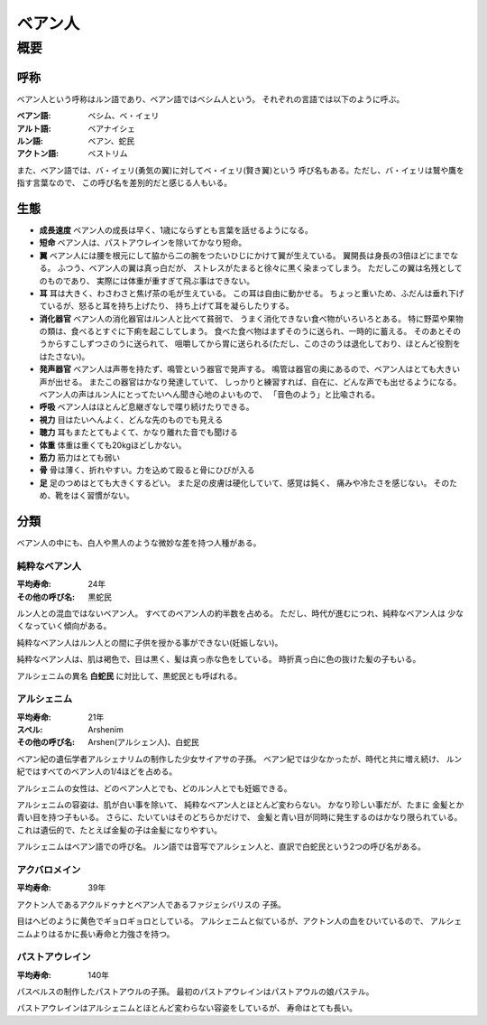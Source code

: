 ベアン人
================================================================================

概要
--------------------------------------------------------------------------------

呼称
~~~~~~~~~~~~~~~~~~~~~~~~~~~~~~~~~~~~~~~~~~~~~~~~~~~~~~~~~~~~~~~~~~~~~~~~~~~~~~~~

ベアン人という呼称はルン語であり、ベアン語ではベシム人という。
それぞれの言語では以下のように呼ぶ。

:ベアン語: ベシム、ベ・イェリ
:アルト語: ベアナイシェ
:ルン語: ベアン、蛇民
:アクトン語: ベストリム

また、ベアン語では、バ・イェリ(勇気の翼)に対してベ・イェリ(賢き翼)という
呼び名もある。ただし、バ・イェリは鷲や鷹を指す言葉なので、
この呼び名を差別的だと感じる人もいる。

生態
~~~~~~~~~~~~~~~~~~~~~~~~~~~~~~~~~~~~~~~~~~~~~~~~~~~~~~~~~~~~~~~~~~~~~~~~~~~~~~~~

- **成長速度** ベアン人の成長は早く、1歳にならずとも言葉を話せるようになる。
- **短命** ベアン人は、パストアウレインを除いてかなり短命。
- **翼** ベアン人には腰を根元にして脇から二の腕をつたいひじにかけて翼が生えている。
  翼開長は身長の3倍ほどにまでなる。
  ふつう、ベアン人の翼は真っ白だが、
  ストレスがたまると徐々に黒く染まってしまう。
  ただしこの翼は名残としてのものであり、
  実際には体重が重すぎて飛ぶ事はできない。
- **耳** 耳は大きく、わさわさと焦げ茶の毛が生えている。
  この耳は自由に動かせる。
  ちょっと重いため、ふだんは垂れ下げているが、怒ると耳を持ち上げたり、
  持ち上げて耳を凝らしたりする。
- **消化器官** ベアン人の消化器官はルン人と比べて貧弱で、
  うまく消化できない食べ物がいろいろとある。
  特に野菜や果物の類は、食べるとすぐに下痢を起こしてしまう。
  食べた食べ物はまずそのうに送られ、一時的に蓄える。
  そのあとそのうからすこしずつさのうに送られて、
  咀嚼してから胃に送られる(ただし、このさのうは退化しており、ほとんど役割をはたさない)。
- **発声器官**
  ベアン人は声帯を持たず、鳴管という器官で発声する。
  鳴管は器官の奥にあるので、ベアン人はとても大きい声が出せる。
  またこの器官はかなり発達していて、
  しっかりと練習すれば、自在に、どんな声でも出せるようになる。
  ベアン人の声はルン人にとってたいへん聞き心地のよいもので、
  「音色のよう」と比喩される。
- **呼吸** ベアン人はほとんど息継ぎなしで喋り続けたりできる。
- **視力** 目はたいへんよく、どんな先のものでも見える
- **聴力** 耳もまたとてもよくて、かなり離れた音でも聞ける
- **体重** 体重は重くても20kgほどしかない。
- **筋力** 筋力はとても弱い
- **骨** 骨は薄く、折れやすい。力を込めて殴ると骨にひびが入る
- **足** 足のつめはとても大きくするどい。
  また足の皮膚は硬化していて、感覚は鈍く、
  痛みや冷たさを感じない。
  そのため、靴をはく習慣がない。


分類
~~~~~~~~~~~~~~~~~~~~~~~~~~~~~~~~~~~~~~~~~~~~~~~~~~~~~~~~~~~~~~~~~~~~~~~~~~~~~~~~

ベアン人の中にも、白人や黒人のような微妙な差を持つ人種がある。

純粋なベアン人
@@@@@@@@@@@@@@@@@@@@@@@@@@@@@@@@@@@@@@@@@@@@@@@@@@@@@@@@@@@@@@@@@@@@@@@@@@@@@@@@

:平均寿命: 24年
:その他の呼び名: 黒蛇民

ルン人との混血ではないベアン人。
すべてのベアン人の約半数を占める。
ただし、時代が進むにつれ、純粋なベアン人は
少なくなっていく傾向がある。

純粋なベアン人はルン人との間に子供を授かる事ができない(妊娠しない)。

純粋なベアン人は、肌は褐色で、目は黒く、髪は真っ赤な色をしている。
時折真っ白に色の抜けた髪の子もいる。

アルシェニムの異名 **白蛇民** に対比して、黒蛇民とも呼ばれる。

アルシェニム
@@@@@@@@@@@@@@@@@@@@@@@@@@@@@@@@@@@@@@@@@@@@@@@@@@@@@@@@@@@@@@@@@@@@@@@@@@@@@@@@

:平均寿命: 21年
:スペル: Arshenim
:その他の呼び名: Arshen(アルシェン人)、白蛇民

ベアン紀の遺伝学者アルシェナリムの制作した少女サイアサの子孫。
ベアン紀では少なかったが、時代と共に増え続け、
ルン紀ではすべてのベアン人の1/4ほどを占める。

アルシェニムの女性は、どのベアン人とでも、どのルン人とでも妊娠できる。

アルシェニムの容姿は、肌が白い事を除いて、
純粋なベアン人とほとんど変わらない。
かなり珍しい事だが、たまに
金髪とか青い目を持つ子もいる。
さらに、たいていはそのどちらかだけで、
金髪と青い目が同時に発生するのはかなり限られている。
これは遺伝的で、たとえば金髪の子は金髪になりやすい。

アルシェニムはベアン語での呼び名。
ルン語では音写でアルシェン人と、直訳で白蛇民という2つの呼び名がある。


アクバロメイン
@@@@@@@@@@@@@@@@@@@@@@@@@@@@@@@@@@@@@@@@@@@@@@@@@@@@@@@@@@@@@@@@@@@@@@@@@@@@@@@@

:平均寿命: 39年

アクトン人であるアクルドゥナとベアン人であるファジェシバリスの
子孫。

目はヘビのように黄色でギョロギョロとしている。
アルシェニムと似ているが、アクトン人の血をひいているので、
アルシェニムよりはるかに長い寿命と力強さを持つ。

パストアウレイン
@@@@@@@@@@@@@@@@@@@@@@@@@@@@@@@@@@@@@@@@@@@@@@@@@@@@@@@@@@@@@@@@@@@@@@@@@@@@@@@@

:平均寿命: 140年

パスベルスの制作したパストアウルの子孫。
最初のパストアウレインはパストアウルの娘パステル。

パストアウレインはアルシェニムとほとんど変わらない容姿をしているが、
寿命はとても長い。
